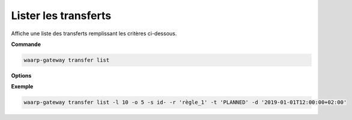 .. _reference-cli-client-transfers-list:

=====================
Lister les transferts
=====================

.. program:: waarp-gateway transfer list

Affiche une liste des transferts remplissant les critères ci-dessous.

**Commande**

.. code-block:: shell

   waarp-gateway transfer list

**Options**

.. option:: -l <LIMIT>, --limit=<LIMIT>

   Le nombre de maximum de transferts à afficher. Fixé à 20 par défaut.

.. option:: -o <OFFSET>, --offset=<OFFSET>

   Les ``n`` premiers transferts de la liste seront ignoré.

.. option:: -s <SORT>, --sort=<SORT>

   L'ordre et le paramètre selon lesquels les transferts seront triés. Les choix
   possibles sont :

   - tri par date (``start+`` & ``start-``)
   - tri par identifiant (``id+`` & ``id-``)
   - tri par statut (``status+`` & ``status-``)

.. option:: -r <RULE>, --rule_=<RULE>

   Filtre les transferts utilisant la règle renseigné avec ce paramètre.
   Le paramètre peut être renseigné plusieurs fois pour filtrer plusieurs
   règles à la fois.

.. option:: -t <STATUS>, --status=<STATUS>

   Filtre les transferts ayant actuellement le statut renseigné avec ce
   paramètre. Le paramètre peut être renseigné plusieurs fois pour filtrer
   plusieurs statuts à la fois. Les statuts valides sont: ``PLANNED``,
   ``RUNNING``, ``INTERRUPTED`` et ``PAUSED``.

.. option:: -d <DATE>, --date=<DATE>

   Filtre les transferts ultérieurs à la date renseignée avec ce paramètre.
   La date doit être renseignée en suivant le format standard ISO 8601 tel
   qu'il est décrit dans la rfc:`3339`.

**Exemple**

.. code-block:: shell

   waarp-gateway transfer list -l 10 -o 5 -s id- -r 'règle_1' -t 'PLANNED' -d '2019-01-01T12:00:00+02:00'
